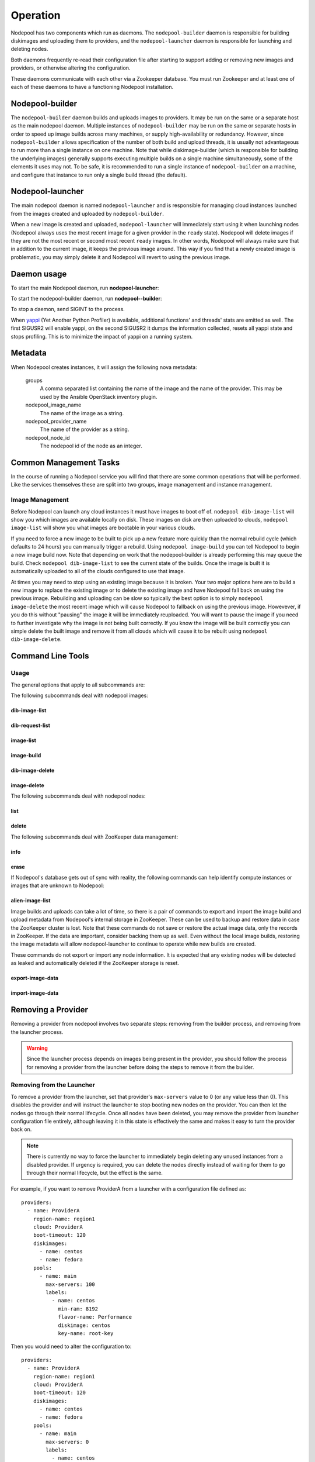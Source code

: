 .. _operation:

Operation
=========

Nodepool has two components which run as daemons.  The
``nodepool-builder`` daemon is responsible for building diskimages and
uploading them to providers, and the ``nodepool-launcher`` daemon is
responsible for launching and deleting nodes.

Both daemons frequently re-read their configuration file after
starting to support adding or removing new images and providers, or
otherwise altering the configuration.

These daemons communicate with each other via a Zookeeper database.
You must run Zookeeper and at least one of each of these daemons to
have a functioning Nodepool installation.

Nodepool-builder
----------------

The ``nodepool-builder`` daemon builds and uploads images to
providers.  It may be run on the same or a separate host as the main
nodepool daemon.  Multiple instances of ``nodepool-builder`` may be
run on the same or separate hosts in order to speed up image builds
across many machines, or supply high-availability or redundancy.
However, since ``nodepool-builder`` allows specification of the number
of both build and upload threads, it is usually not advantageous to
run more than a single instance on one machine.  Note that while
diskimage-builder (which is responsible for building the underlying
images) generally supports executing multiple builds on a single
machine simultaneously, some of the elements it uses may not.  To be
safe, it is recommended to run a single instance of
``nodepool-builder`` on a machine, and configure that instance to run
only a single build thread (the default).


Nodepool-launcher
-----------------

The main nodepool daemon is named ``nodepool-launcher`` and is
responsible for managing cloud instances launched from the images
created and uploaded by ``nodepool-builder``.

When a new image is created and uploaded, ``nodepool-launcher`` will
immediately start using it when launching nodes (Nodepool always uses
the most recent image for a given provider in the ``ready`` state).
Nodepool will delete images if they are not the most recent or second
most recent ``ready`` images.  In other words, Nodepool will always
make sure that in addition to the current image, it keeps the previous
image around.  This way if you find that a newly created image is
problematic, you may simply delete it and Nodepool will revert to
using the previous image.

Daemon usage
------------

To start the main Nodepool daemon, run **nodepool-launcher**:

.. program-output:: nodepool-launcher --help
   :nostderr:

To start the nodepool-builder daemon, run **nodepool--builder**:

.. program-output:: nodepool-builder --help
   :nostderr:

To stop a daemon, send SIGINT to the process.

When `yappi <https://code.google.com/p/yappi/>`_ (Yet Another Python
Profiler) is available, additional functions' and threads' stats are
emitted as well. The first SIGUSR2 will enable yappi, on the second
SIGUSR2 it dumps the information collected, resets all yappi state and
stops profiling. This is to minimize the impact of yappi on a running
system.

Metadata
--------

When Nodepool creates instances, it will assign the following nova
metadata:

  groups
    A comma separated list containing the name of the image and the name
    of the provider.  This may be used by the Ansible OpenStack
    inventory plugin.

  nodepool_image_name
    The name of the image as a string.

  nodepool_provider_name
    The name of the provider as a string.

  nodepool_node_id
    The nodepool id of the node as an integer.

Common Management Tasks
-----------------------

In the course of running a Nodepool service you will find that there are
some common operations that will be performed. Like the services
themselves these are split into two groups, image management and
instance management.

Image Management
~~~~~~~~~~~~~~~~

Before Nodepool can launch any cloud instances it must have images to boot
off of. ``nodepool dib-image-list`` will show you which images are available
locally on disk. These images on disk are then uploaded to clouds,
``nodepool image-list`` will show you what images are bootable in your
various clouds.

If you need to force a new image to be built to pick up a new feature more
quickly than the normal rebuild cycle (which defaults to 24 hours) you can
manually trigger a rebuild. Using ``nodepool image-build`` you can tell
Nodepool to begin a new image build now. Note that depending on work that
the nodepool-builder is already performing this may queue the build. Check
``nodepool dib-image-list`` to see the current state of the builds. Once
the image is built it is automatically uploaded to all of the clouds
configured to use that image.

At times you may need to stop using an existing image because it is broken.
Your two major options here are to build a new image to replace the existing
image or to delete the existing image and have Nodepool fall back on using
the previous image. Rebuilding and uploading can be slow so typically the
best option is to simply ``nodepool image-delete`` the most recent image
which will cause Nodepool to fallback on using the previous image. Howevever,
if you do this without "pausing" the image it will be immediately reuploaded.
You will want to pause the image if you need to further investigate why
the image is not being built correctly. If you know the image will be built
correctly you can simple delete the built image and remove it from all clouds
which will cause it to be rebuilt using ``nodepool dib-image-delete``.

Command Line Tools
------------------

Usage
~~~~~
The general options that apply to all subcommands are:

.. program-output:: nodepool --help
   :nostderr:

The following subcommands deal with nodepool images:

dib-image-list
^^^^^^^^^^^^^^
.. program-output:: nodepool dib-image-list --help
   :nostderr:

dib-request-list
^^^^^^^^^^^^^^^^
.. program-output:: nodepool dib-request-list --help
   :nostderr:

image-list
^^^^^^^^^^
.. program-output:: nodepool image-list --help
   :nostderr:

image-build
^^^^^^^^^^^
.. program-output:: nodepool image-build --help
   :nostderr:

dib-image-delete
^^^^^^^^^^^^^^^^
.. program-output:: nodepool dib-image-delete --help
   :nostderr:

image-delete
^^^^^^^^^^^^
.. program-output:: nodepool image-delete --help
   :nostderr:

The following subcommands deal with nodepool nodes:

list
^^^^
.. program-output:: nodepool list --help
   :nostderr:

delete
^^^^^^
.. program-output:: nodepool delete --help
   :nostderr:

The following subcommands deal with ZooKeeper data management:

info
^^^^
.. program-output:: nodepool info --help
   :nostderr:

erase
^^^^^
.. program-output:: nodepool erase --help
   :nostderr:

If Nodepool's database gets out of sync with reality, the following
commands can help identify compute instances or images that are
unknown to Nodepool:

alien-image-list
^^^^^^^^^^^^^^^^
.. program-output:: nodepool alien-image-list --help
   :nostderr:

Image builds and uploads can take a lot of time, so there is a pair of
commands to export and import the image build and upload metadata from
Nodepool's internal storage in ZooKeeper.  These can be used to backup
and restore data in case the ZooKeeper cluster is lost.  Note that
these commands do not save or restore the actual image data, only the
records in ZooKeeper.  If the data are important, consider backing
them up as well.  Even without the local image builds, restoring the
image metadata will allow nodepool-launcher to continue to operate
while new builds are created.

These commands do not export or import any node information.  It is
expected that any existing nodes will be detected as leaked and
automatically deleted if the ZooKeeper storage is reset.

export-image-data
^^^^^^^^^^^^^^^^^
.. program-output:: nodepool export-image-data --help
   :nostderr:

import-image-data
^^^^^^^^^^^^^^^^^
.. program-output:: nodepool import-image-data --help
   :nostderr:


Removing a Provider
-------------------

Removing a provider from nodepool involves two separate steps: removing from
the builder process, and removing from the launcher process.

.. warning::

  Since the launcher process depends on images being present in the provider,
  you should follow the process for removing a provider from the launcher
  before doing the steps to remove it from the builder.

Removing from the Launcher
~~~~~~~~~~~~~~~~~~~~~~~~~~

To remove a provider from the launcher, set that provider's ``max-servers``
value to 0 (or any value less than 0). This disables the provider and will
instruct the launcher to stop booting new nodes on the provider. You can then
let the nodes go through their normal lifecycle. Once all nodes have been
deleted, you may remove the provider from launcher configuration file entirely,
although leaving it in this state is effectively the same and makes it easy
to turn the provider back on.

.. note::

  There is currently no way to force the launcher to immediately begin
  deleting any unused instances from a disabled provider. If urgency is
  required, you can delete the nodes directly instead of waiting for them
  to go through their normal lifecycle, but the effect is the same.

For example, if you want to remove ProviderA from a launcher with a
configuration file defined as::

  providers:
    - name: ProviderA
      region-name: region1
      cloud: ProviderA
      boot-timeout: 120
      diskimages:
        - name: centos
        - name: fedora
      pools:
        - name: main
          max-servers: 100
          labels:
            - name: centos
              min-ram: 8192
              flavor-name: Performance
              diskimage: centos
              key-name: root-key

Then you would need to alter the configuration to::

  providers:
    - name: ProviderA
      region-name: region1
      cloud: ProviderA
      boot-timeout: 120
      diskimages:
        - name: centos
        - name: fedora
      pools:
        - name: main
          max-servers: 0
          labels:
            - name: centos
              min-ram: 8192
              flavor-name: Performance
              diskimage: centos
              key-name: root-key

.. note::

  The launcher process will automatically notice any changes in its
  configuration file, so there is no need to restart the service to
  pick up the change.

Removing from the Builder
~~~~~~~~~~~~~~~~~~~~~~~~~

The builder controls image building, uploading, and on-disk cleanup.
The builder needs a chance to properly manage these resources for a removed
a provider. To do this, you need to first set the ``diskimage`` configuration
section for the provider you want to remove to an empty list.

.. warning::

  Make sure the provider is disabled in the launcher before disabling in
  the builder.

For example, if you want to remove ProviderA from a builder with a
configuration file defined as::

  providers:
    - name: ProviderA
      region-name: region1
      diskimages:
        - name: centos
        - name: fedora

  diskimages:
    - name: centos
      pause: false
      elements:
        - centos-minimal
        ...
      env-vars:
        ...

Then you would need to alter the configuration to::

  providers:
    - name: ProviderA
      region-name: region1
      diskimages: []

  diskimages:
    - name: centos
      pause: false
      elements:
        - centos-minimal
        ...
      env-vars:
        ...

By keeping the provider defined in the configuration file, but changing
the ``diskimages`` to an empty list, you signal the builder to cleanup
resources for that provider, including any images already uploaded, any
on-disk images, and any image data stored in ZooKeeper. After those
resources have been cleaned up, it is safe to remove the provider from the
configuration file entirely, if you wish to do so.

.. note::

  The builder process will automatically notice any changes in its
  configuration file, so there is no need to restart the service to
  pick up the change.

Web interface
-------------

If configured (see :attr:`webapp`), a ``nodepool-launcher``
instance can provide a range of end-points that can provide
information in text and ``json`` format.  Note if there are multiple
launchers, all will provide the same information.

.. http:get:: /image-list

   The status of uploaded images

   :query fields: comma-separated list of fields to display
   :reqheader Accept: ``application/json`` or ``text/*``
   :resheader Content-Type: ``application/json`` or ``text/plain``
                            depending on the :http:header:`Accept` header

.. http:get:: /dib-image-list

   The status of images built by ``diskimage-builder``

   :query fields: comma-separated list of fields to display
   :reqheader Accept: ``application/json`` or ``text/*``
   :resheader Content-Type: ``application/json`` or ``text/plain``
                            depending on the :http:header:`Accept` header

.. http:get:: /dib-request-list

   The status of manual build requests

   :query fields: comma-separated list of fields to display
   :reqheader Accept: ``application/json`` or ``text/*``
   :resheader Content-Type: ``application/json`` or ``text/plain``
                            depending on the :http:header:`Accept` header

.. http:get:: /node-list

   The status of currently active nodes

   :query node_id: restrict to a specific node
   :query fields: comma-separated list of fields to display
   :reqheader Accept: ``application/json`` or ``text/*``
   :resheader Content-Type: ``application/json`` or ``text/plain``
                            depending on the :http:header:`Accept` header

.. http:get:: /request-list

   Outstanding requests

   :query fields: comma-separated list of fields to display
   :reqheader Accept: ``application/json`` or ``text/*``
   :resheader Content-Type: ``application/json`` or ``text/plain``
                            depending on the :http:header:`Accept` header

.. http:get:: /label-list

   All available labels as reported by all launchers

   :query fields: comma-separated list of fields to display
   :reqheader Accept: ``application/json`` or ``text/*``
   :resheader Content-Type: ``application/json`` or ``text/plain``
                            depending on the :http:header:`Accept` header

.. http:get:: /ready

   Responds with status code 200 as soon as all configured providers are fully
   started. During startup it returns 500. This can be used as a
   readiness probe in a kubernetes based deployment.

Monitoring
----------

Nodepool provides monitoring information to statsd. See
:ref:`statsd_configuration` to learn how to enable statsd support. Currently,
these metrics are supported:

Nodepool builder
~~~~~~~~~~~~~~~~

The following metrics are produced by a ``nodepool-builder`` process:

.. zuul:stat:: nodepool.dib_image_build.<diskimage_name>.<ext>.size
   :type: gauge

   This stat reports the size of the built image in bytes.  ``ext`` is
   based on the formats of the images created for the build, for
   example ``qcow2``, ``raw``, ``vhd``, etc.

.. zuul:stat:: nodepool.dib_image_build.<diskimage_name>.status.rc
   :type: gauge

   Return code of the last DIB run.  Zero is successful, non-zero is
   unsuccessful.

.. zuul:stat:: nodepool.dib_image_build.<diskimage_name>.status.duration
   :type: timer

   Time the last DIB run for this image build took, in ms

.. zuul:stat:: nodepool.dib_image_build.<diskimage_name>.status.last_build
   :type: gauge

   The UNIX timestamp of the last time a build for this image
   returned.  This can be useful for presenting a relative time ("X
   hours ago") in a dashboard.

.. zuul:stat:: nodepool.image_update.<image name>.<provider name>
   :type: counter, timer

   Number of image uploads to a specific provider in the cloud plus the time in
   seconds spent to upload the image.

Nodepool launcher
~~~~~~~~~~~~~~~~~

The following metrics are produced by a ``nodepool-launcher`` process:

.. _nodepool_nodes:

.. zuul:stat:: nodepool.nodes.<state>
  :type: counter

   Number of nodes in a specific state.

   state can be:

   * building
   * deleting
   * failed
   * in-use
   * ready
   * used

.. zuul:stat:: nodepool.label.<label>.nodes.<state>
   :type: counter

   Number of nodes with a specific label in a specific state. See
   :ref:`nodepool.nodes <nodepool_nodes>` for a list of possible states.

.. zuul:stat:: nodepool.tenant_limits.<tenant>.<limit>
   :type: guage

   The currently configured resource limits of a tenant.

   limit can be:

   * cores
   * instances
   * ram

Provider Metrics
^^^^^^^^^^^^^^^^

.. zuul:stat:: nodepool.provider.<provider>.max_servers
   :type: gauge

   Current setting of the max-server configuration parameter for the respective
   provider.

.. zuul:stat:: nodepool.provider.<provider>.nodes.<state>
   :type: gauge

   Number of nodes per provider that are in one specific state. See
   :ref:`nodepool.nodes <nodepool_nodes>` for a list of possible states.

.. zuul:stat:: nodepool.provider.<provider>.leaked.ports
   :type: counter

   Number of ports in the DOWN state that have been removed
   automatically in the cleanup resources phase of the OpenStack
   driver.  Non-zero values indicate an error situation as ports
   should be cleaned up automatically.

.. zuul:stat:: nodepool.provider.<provider>.leaked.instances
   :type: counter

   Number of nodes not correctly recorded in Zookeeper that nodepool
   has cleaned up automatically.  Non-zero values indicate an error
   situation as instances should be cleaned automatically.

.. zuul:stat:: nodepool.provider.<provider>.leaked.floatingips
   :type: counter

   Records the number of unattached floating IPs removed automatically
   by nodepool.  Elevated rates indicate an error situation as
   floating IPs should be managed automatically.


Launch metrics
^^^^^^^^^^^^^^

.. _nodepool_launch:

.. zuul:stat:: nodepool.launch.<result>
   :type: counter, timer

   Number of launches, categorized by the launch result plus the duration
   of the launch.

   *result* can be:

   * ready: launch was successful
   * error.zksession: Zookeeper session was lost
   * error.quota: Quota of the provider was reached
   * error.unknown: Some other error during launch

.. zuul:stat:: nodepool.launch.provider.<provider>.<az>.<result>
   :type: counter, timer

   Number of launches per provider per availability zone, categorized
   by the launch result plus duration of the launch.

   See :ref:`nodepool.launch <nodepool_launch>` for a list of possible results.

.. zuul:stat:: nodepool.launch.image.<image>.<result>
   :type: counter, timer

   Number of launches per image, categorized by the launch result plus duration
   of the launch.

   See :ref:`nodepool.launch <nodepool_launch>` for a list of possible results.

.. zuul:stat:: nodepool.launch.requestor.<requestor>.<result>
   :type: counter, timer

   Number of launches per requestor, categorized by the launch result plus the
   duration of the launch.

   See :ref:`nodepool.launch <nodepool_launch>` for a list of possible results.

OpenStack API metrics
^^^^^^^^^^^^^^^^^^^^^

Low level details on the timing of OpenStack API calls will be logged
by ``openstacksdk``. These calls are logged under
``nodepool.task.<provider>.<api-call>``.  The API call name is of the
generic format ``<service-type>.<method>.<operation>``. For example, the
``GET /servers`` call to the ``compute`` service becomes
``compute.GET.servers``.

Since these calls reflect the internal operations of the
``openstacksdk``, the exact keys logged may vary across providers and
releases.
